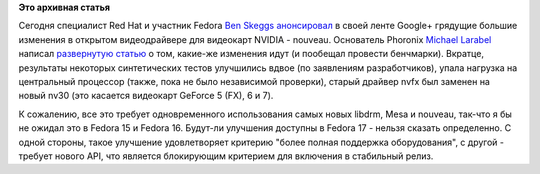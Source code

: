 .. title: Грядут огромные улучшения в Nouveau.
.. slug: Грядут-огромные-улучшения-в-nouveau
.. date: 2012-04-14 16:01:01
.. tags:
.. category:
.. link:
.. description:
.. type: text
.. author: Peter Lemenkov

**Это архивная статья**


Сегодня специалист Red Hat и участник Fedora `Ben
Skeggs <https://www.openhub.net/accounts/darktama>`__
`анонсировал <https://plus.google.com/109430210070297725121/posts/cf2eqYGBD9R>`__
в своей ленте Google+ грядущие большие изменения в открытом
видеодрайвере для видеокарт NVIDIA - nouveau. Основатель Phoronix
`Michael Larabel <http://www.michaellarabel.com/michael.php>`__ написал
`развернутую
статью <https://www.phoronix.com/scan.php?page=news_item&px=MTA4NzI>`__ о
том, какие-же изменения идут (и пообещал провести бенчмарки). Вкратце,
результаты некоторых синтетических тестов улучшились вдвое (по
заявлениям разработчиков), упала нагрузка на центральный процессор
(также, пока не было независимой проверки), старый драйвер nvfx был
заменен на новый nv30 (это касается видеокарт GeForce 5 (FX), 6 и 7).

К сожалению, все это требует одновременного использования самых новых
libdrm, Mesa и nouveau, так-что я бы не ожидал это в Fedora 15 и Fedora
16. Будут-ли улучшения доступны в Fedora 17 - нельзя сказать
определенно. С одной стороны, такое улучшение удовлетворяет критерию
"более полная поддержка оборудования", с другой - требует нового API,
что является блокирующим критерием для включения в стабильный релиз.

